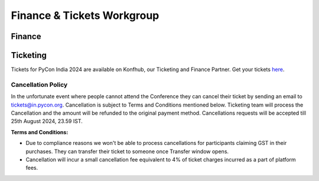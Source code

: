 Finance & Tickets Workgroup
===========================

Finance
-------

Ticketing
---------
Tickets for PyCon India 2024 are available on Konfhub, our Ticketing and Finance Partner. Get your tickets `here <https://konfhub.com/checkout/pyconindia2024>`_.

Cancellation Policy
^^^^^^^^^^^^^^^^^^^
In the unfortunate event where people cannot attend the Conference they can cancel their ticket by sending an email to tickets@in.pycon.org. Cancellation is subject to Terms and Conditions mentioned below. Ticketing team will process the Cancellation and the amount will be refunded to the original payment method. Cancellations requests will be accepted till 25th August 2024, 23.59 IST.

**Terms and Conditions:**

* Due to compliance reasons we won't be able to process cancellations for participants claiming GST in their purchases. They can transfer their ticket to someone once Transfer window opens.
* Cancellation will incur a small cancellation fee equivalent to 4% of ticket charges incurred as a part of platform fees.
